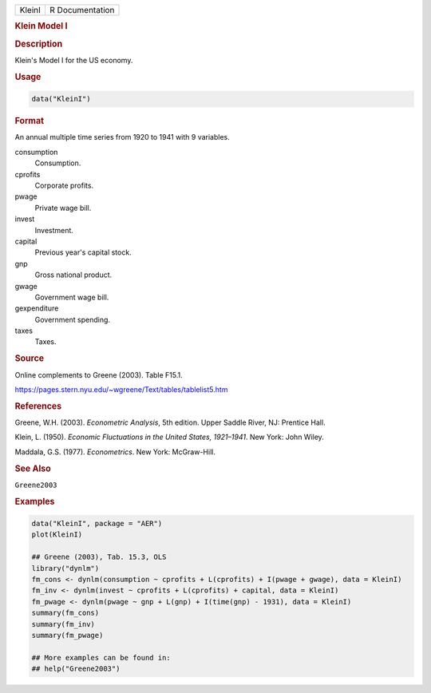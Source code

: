 .. container::

   ====== ===============
   KleinI R Documentation
   ====== ===============

   .. rubric:: Klein Model I
      :name: KleinI

   .. rubric:: Description
      :name: description

   Klein's Model I for the US economy.

   .. rubric:: Usage
      :name: usage

   .. code:: R

      data("KleinI")

   .. rubric:: Format
      :name: format

   An annual multiple time series from 1920 to 1941 with 9 variables.

   consumption
      Consumption.

   cprofits
      Corporate profits.

   pwage
      Private wage bill.

   invest
      Investment.

   capital
      Previous year's capital stock.

   gnp
      Gross national product.

   gwage
      Government wage bill.

   gexpenditure
      Government spending.

   taxes
      Taxes.

   .. rubric:: Source
      :name: source

   Online complements to Greene (2003). Table F15.1.

   https://pages.stern.nyu.edu/~wgreene/Text/tables/tablelist5.htm

   .. rubric:: References
      :name: references

   Greene, W.H. (2003). *Econometric Analysis*, 5th edition. Upper
   Saddle River, NJ: Prentice Hall.

   Klein, L. (1950). *Economic Fluctuations in the United States,
   1921–1941*. New York: John Wiley.

   Maddala, G.S. (1977). *Econometrics*. New York: McGraw-Hill.

   .. rubric:: See Also
      :name: see-also

   ``Greene2003``

   .. rubric:: Examples
      :name: examples

   .. code:: R

      data("KleinI", package = "AER")
      plot(KleinI)

      ## Greene (2003), Tab. 15.3, OLS
      library("dynlm")
      fm_cons <- dynlm(consumption ~ cprofits + L(cprofits) + I(pwage + gwage), data = KleinI)
      fm_inv <- dynlm(invest ~ cprofits + L(cprofits) + capital, data = KleinI)
      fm_pwage <- dynlm(pwage ~ gnp + L(gnp) + I(time(gnp) - 1931), data = KleinI)
      summary(fm_cons)
      summary(fm_inv)
      summary(fm_pwage)

      ## More examples can be found in:
      ## help("Greene2003")
